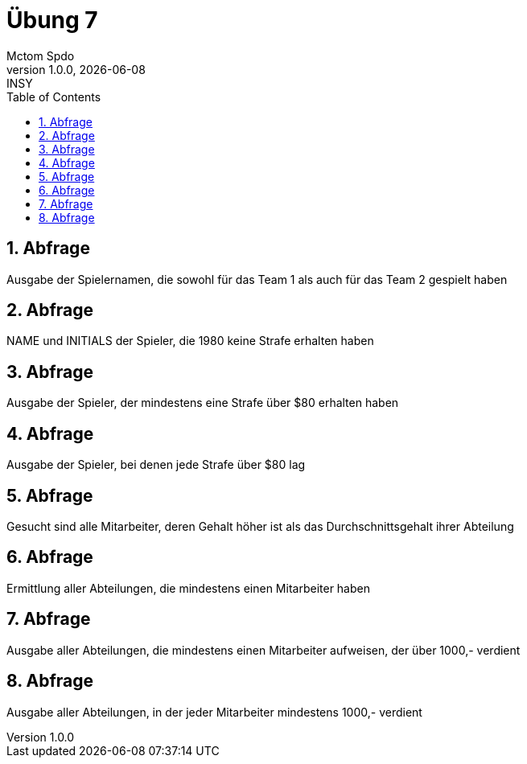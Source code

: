 = Übung 7
Mctom Spdo
1.0.0, {docdate}: INSY
ifndef::imagesdir[:imagesdir: images]
//:toc-placement!:  // prevents the generation of the doc at this position, so it can be printed afterwards
:sourcedir: ../src/main/java
:icons: font
:sectnums:    // Nummerierung der Überschriften / section numbering
:toc: left
:stylesheet: ../../asciidocs/css/dark.css

== Abfrage
Ausgabe der Spielernamen, die sowohl für das Team 1 als auch für das Team 2 gespielt
haben

[source, sql]
----
----

== Abfrage
NAME und INITIALS der Spieler, die 1980 keine Strafe erhalten haben

[source, sql]
----
----

== Abfrage
Ausgabe der Spieler, der mindestens eine Strafe über $80 erhalten haben

[source, sql]
----
----

== Abfrage
Ausgabe der Spieler, bei denen jede Strafe über $80 lag

[source, sql]
----
----

== Abfrage
Gesucht sind alle Mitarbeiter, deren Gehalt höher ist als das Durchschnittsgehalt ihrer
Abteilung

[source, sql]
----
----

== Abfrage
Ermittlung aller Abteilungen, die mindestens einen Mitarbeiter haben

[source, sql]
----
----

== Abfrage
Ausgabe aller Abteilungen, die mindestens einen Mitarbeiter aufweisen, der über 1000,-
verdient

[source, sql]
----
----

== Abfrage
Ausgabe aller Abteilungen, in der jeder Mitarbeiter mindestens 1000,- verdient

[source, sql]
----
----